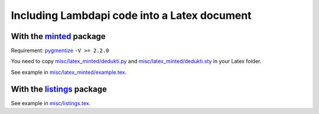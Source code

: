Including Lambdapi code into a Latex document
=============================================

With the `minted <https://www.ctan.org/pkg/minted>`__ package
-------------------------------------------------------------

Requirement: `pygmentize <http://pygments.org/>`__ ``-V >= 2.2.0``

You need to copy
`misc/latex_minted/dedukti.py <../../misc/latex_minted/dedukti.py>`__
and
`misc/latex_minted/dedukti.sty <../../misc/latex_minted/dedukti.sty>`__
in your Latex folder.

See example in
`misc/latex_minted/example.tex <../../tools/latex_minted/example.tex>`__.

With the `listings <https://www.ctan.org/pkg/listings>`__ package
-----------------------------------------------------------------

See example in `misc/listings.tex <../../misc/listings.tex>`__.
